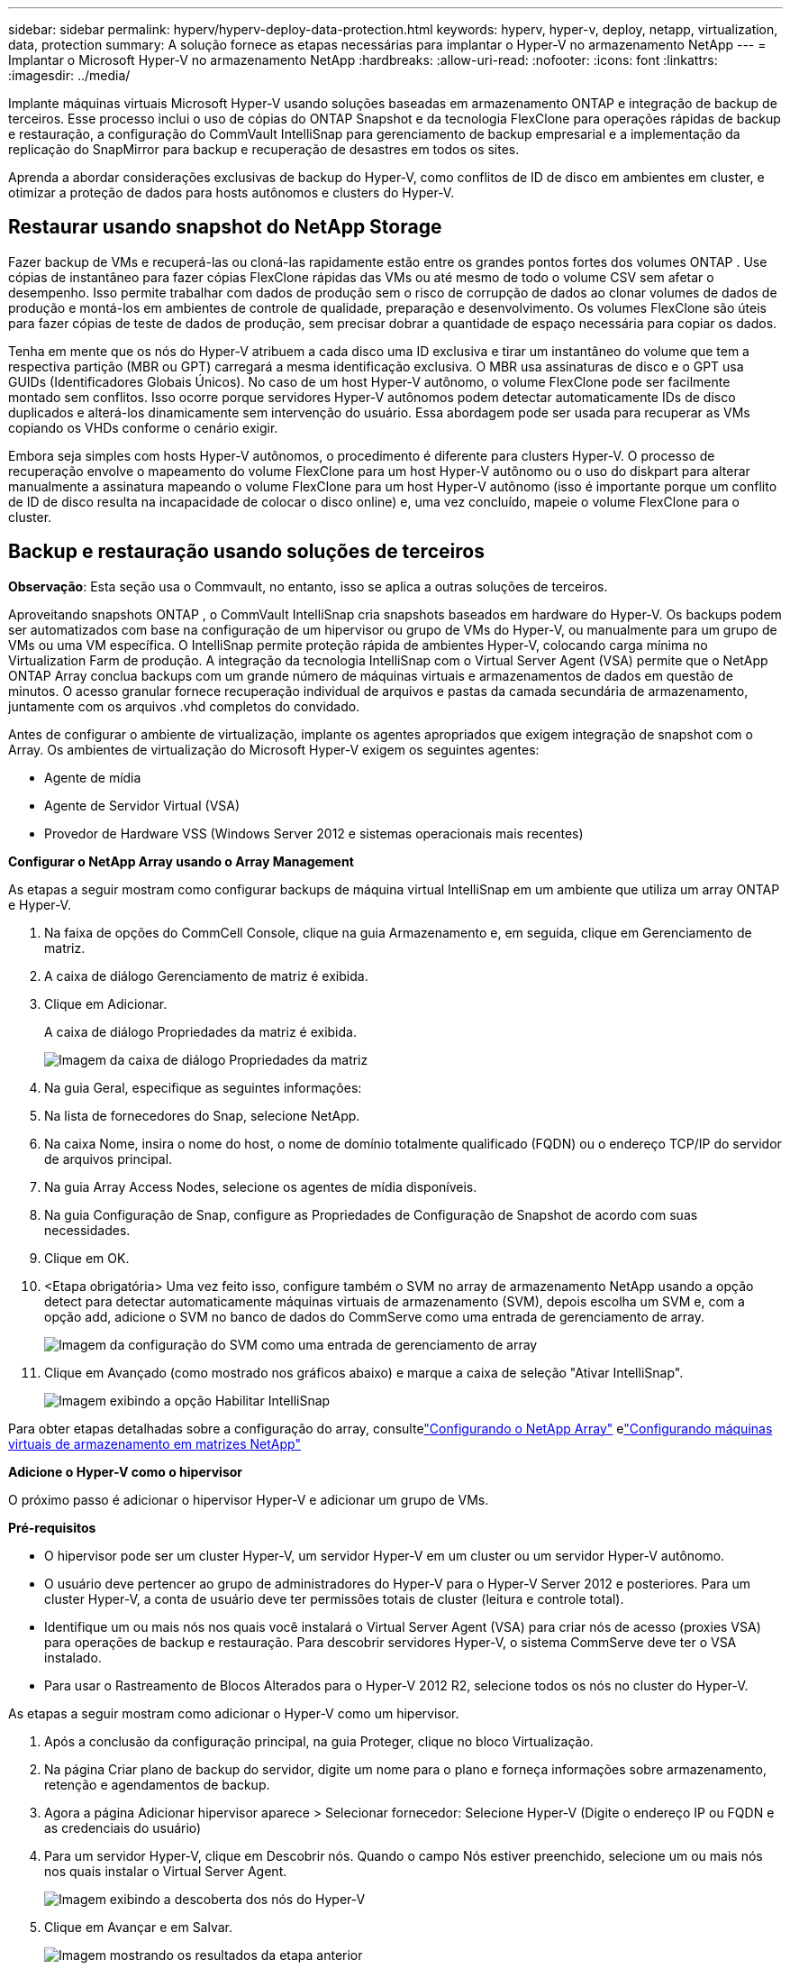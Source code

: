 ---
sidebar: sidebar 
permalink: hyperv/hyperv-deploy-data-protection.html 
keywords: hyperv, hyper-v, deploy, netapp, virtualization, data, protection 
summary: A solução fornece as etapas necessárias para implantar o Hyper-V no armazenamento NetApp 
---
= Implantar o Microsoft Hyper-V no armazenamento NetApp
:hardbreaks:
:allow-uri-read: 
:nofooter: 
:icons: font
:linkattrs: 
:imagesdir: ../media/


[role="lead"]
Implante máquinas virtuais Microsoft Hyper-V usando soluções baseadas em armazenamento ONTAP e integração de backup de terceiros.  Esse processo inclui o uso de cópias do ONTAP Snapshot e da tecnologia FlexClone para operações rápidas de backup e restauração, a configuração do CommVault IntelliSnap para gerenciamento de backup empresarial e a implementação da replicação do SnapMirror para backup e recuperação de desastres em todos os sites.

Aprenda a abordar considerações exclusivas de backup do Hyper-V, como conflitos de ID de disco em ambientes em cluster, e otimizar a proteção de dados para hosts autônomos e clusters do Hyper-V.



== Restaurar usando snapshot do NetApp Storage

Fazer backup de VMs e recuperá-las ou cloná-las rapidamente estão entre os grandes pontos fortes dos volumes ONTAP .  Use cópias de instantâneo para fazer cópias FlexClone rápidas das VMs ou até mesmo de todo o volume CSV sem afetar o desempenho.  Isso permite trabalhar com dados de produção sem o risco de corrupção de dados ao clonar volumes de dados de produção e montá-los em ambientes de controle de qualidade, preparação e desenvolvimento.  Os volumes FlexClone são úteis para fazer cópias de teste de dados de produção, sem precisar dobrar a quantidade de espaço necessária para copiar os dados.

Tenha em mente que os nós do Hyper-V atribuem a cada disco uma ID exclusiva e tirar um instantâneo do volume que tem a respectiva partição (MBR ou GPT) carregará a mesma identificação exclusiva.  O MBR usa assinaturas de disco e o GPT usa GUIDs (Identificadores Globais Únicos).  No caso de um host Hyper-V autônomo, o volume FlexClone pode ser facilmente montado sem conflitos.  Isso ocorre porque servidores Hyper-V autônomos podem detectar automaticamente IDs de disco duplicados e alterá-los dinamicamente sem intervenção do usuário.  Essa abordagem pode ser usada para recuperar as VMs copiando os VHDs conforme o cenário exigir.

Embora seja simples com hosts Hyper-V autônomos, o procedimento é diferente para clusters Hyper-V.  O processo de recuperação envolve o mapeamento do volume FlexClone para um host Hyper-V autônomo ou o uso do diskpart para alterar manualmente a assinatura mapeando o volume FlexClone para um host Hyper-V autônomo (isso é importante porque um conflito de ID de disco resulta na incapacidade de colocar o disco online) e, uma vez concluído, mapeie o volume FlexClone para o cluster.



== Backup e restauração usando soluções de terceiros

*Observação*: Esta seção usa o Commvault, no entanto, isso se aplica a outras soluções de terceiros.

Aproveitando snapshots ONTAP , o CommVault IntelliSnap cria snapshots baseados em hardware do Hyper-V. Os backups podem ser automatizados com base na configuração de um hipervisor ou grupo de VMs do Hyper-V, ou manualmente para um grupo de VMs ou uma VM específica.  O IntelliSnap permite proteção rápida de ambientes Hyper-V, colocando carga mínima no Virtualization Farm de produção.  A integração da tecnologia IntelliSnap com o Virtual Server Agent (VSA) permite que o NetApp ONTAP Array conclua backups com um grande número de máquinas virtuais e armazenamentos de dados em questão de minutos.  O acesso granular fornece recuperação individual de arquivos e pastas da camada secundária de armazenamento, juntamente com os arquivos .vhd completos do convidado.

Antes de configurar o ambiente de virtualização, implante os agentes apropriados que exigem integração de snapshot com o Array.  Os ambientes de virtualização do Microsoft Hyper-V exigem os seguintes agentes:

* Agente de mídia
* Agente de Servidor Virtual (VSA)
* Provedor de Hardware VSS (Windows Server 2012 e sistemas operacionais mais recentes)


*Configurar o NetApp Array usando o Array Management*

As etapas a seguir mostram como configurar backups de máquina virtual IntelliSnap em um ambiente que utiliza um array ONTAP e Hyper-V.

. Na faixa de opções do CommCell Console, clique na guia Armazenamento e, em seguida, clique em Gerenciamento de matriz.
. A caixa de diálogo Gerenciamento de matriz é exibida.
. Clique em Adicionar.
+
A caixa de diálogo Propriedades da matriz é exibida.

+
image:hyperv-deploy-009.png["Imagem da caixa de diálogo Propriedades da matriz"]

. Na guia Geral, especifique as seguintes informações:
. Na lista de fornecedores do Snap, selecione NetApp.
. Na caixa Nome, insira o nome do host, o nome de domínio totalmente qualificado (FQDN) ou o endereço TCP/IP do servidor de arquivos principal.
. Na guia Array Access Nodes, selecione os agentes de mídia disponíveis.
. Na guia Configuração de Snap, configure as Propriedades de Configuração de Snapshot de acordo com suas necessidades.
. Clique em OK.
. <Etapa obrigatória> Uma vez feito isso, configure também o SVM no array de armazenamento NetApp usando a opção detect para detectar automaticamente máquinas virtuais de armazenamento (SVM), depois escolha um SVM e, com a opção add, adicione o SVM no banco de dados do CommServe como uma entrada de gerenciamento de array.
+
image:hyperv-deploy-010.png["Imagem da configuração do SVM como uma entrada de gerenciamento de array"]

. Clique em Avançado (como mostrado nos gráficos abaixo) e marque a caixa de seleção "Ativar IntelliSnap".
+
image:hyperv-deploy-011.png["Imagem exibindo a opção Habilitar IntelliSnap"]



Para obter etapas detalhadas sobre a configuração do array, consultelink:https://documentation.commvault.com/11.20/configuring_netapp_array_using_array_management.html["Configurando o NetApp Array"] elink:https://documentation.commvault.com/11.20/configure_storage_virtual_machine_on_netapp_storage_array.html["Configurando máquinas virtuais de armazenamento em matrizes NetApp"]

*Adicione o Hyper-V como o hipervisor*

O próximo passo é adicionar o hipervisor Hyper-V e adicionar um grupo de VMs.

*Pré-requisitos*

* O hipervisor pode ser um cluster Hyper-V, um servidor Hyper-V em um cluster ou um servidor Hyper-V autônomo.
* O usuário deve pertencer ao grupo de administradores do Hyper-V para o Hyper-V Server 2012 e posteriores.  Para um cluster Hyper-V, a conta de usuário deve ter permissões totais de cluster (leitura e controle total).
* Identifique um ou mais nós nos quais você instalará o Virtual Server Agent (VSA) para criar nós de acesso (proxies VSA) para operações de backup e restauração.  Para descobrir servidores Hyper-V, o sistema CommServe deve ter o VSA instalado.
* Para usar o Rastreamento de Blocos Alterados para o Hyper-V 2012 R2, selecione todos os nós no cluster do Hyper-V.


As etapas a seguir mostram como adicionar o Hyper-V como um hipervisor.

. Após a conclusão da configuração principal, na guia Proteger, clique no bloco Virtualização.
. Na página Criar plano de backup do servidor, digite um nome para o plano e forneça informações sobre armazenamento, retenção e agendamentos de backup.
. Agora a página Adicionar hipervisor aparece > Selecionar fornecedor: Selecione Hyper-V (Digite o endereço IP ou FQDN e as credenciais do usuário)
. Para um servidor Hyper-V, clique em Descobrir nós.  Quando o campo Nós estiver preenchido, selecione um ou mais nós nos quais instalar o Virtual Server Agent.
+
image:hyperv-deploy-012.png["Imagem exibindo a descoberta dos nós do Hyper-V"]

. Clique em Avançar e em Salvar.
+
image:hyperv-deploy-013.png["Imagem mostrando os resultados da etapa anterior"]

. Na página Adicionar grupo de VMs, selecione as máquinas virtuais a serem protegidas (Demogrp é o grupo de VMs criado neste caso) e ative a opção IntelliSnap, conforme mostrado abaixo.
+
image:hyperv-deploy-014.png["Imagem mostrando a seleção de VMs a serem protegidas"]

+
*Observação*: quando o IntelliSnap é habilitado em um grupo de VMs, o Commvault cria automaticamente políticas de agendamento para as cópias primárias (snap) e de backup.

. Clique em Salvar.


Para obter etapas detalhadas sobre a configuração do array, consultelink:https://documentation.commvault.com/2023e/software/guided_setup_for_hyper_v.html["Configuração guiada para HyperV"] .

*Executando um backup:*

. No painel de navegação, vá para Proteger > Virtualização.  A página Máquinas virtuais é exibida.
. Faça backup da VM ou do grupo de VMs.  Nesta demonstração, o grupo VM é selecionado.  Na linha do grupo de VMs, clique no botão de ação action_button e selecione Fazer backup.  Neste caso, nimplan é o plano associado ao Demogrp e Demogrp01.
+
image:hyperv-deploy-015.png["Imagem mostrando a caixa de diálogo para selecionar as VMs a serem copiadas"]

. Após o backup ser bem-sucedido, os pontos de restauração estarão disponíveis, conforme mostrado na captura de tela.  A partir da cópia instantânea, é possível executar a restauração completa da VM e a restauração de arquivos e pastas convidados.
+
image:hyperv-deploy-016.png["Imagem exibindo os pontos de restauração de um backup"]

+
*Observação*: para máquinas virtuais críticas e muito utilizadas, mantenha menos máquinas virtuais por CSV



*Executando uma operação de restauração:*

Restaure VMs completas, arquivos e pastas de convidados ou arquivos de discos virtuais por meio de pontos de restauração.

. No painel de navegação, vá para Proteger > Virtualização, a página Máquinas virtuais é exibida.
. Clique na aba Grupos de VMs.
. A página do grupo de VMs é exibida.
. Na área Grupos de VMs, clique em Restaurar para o grupo de VMs que contém a máquina virtual.
. A página Selecionar tipo de restauração é exibida.
+
image:hyperv-deploy-017.png["Imagem mostrando os tipos de restauração de um backup"]

. Selecione Arquivos convidados ou Máquina virtual completa, dependendo da seleção, e acione a restauração.
+
image:hyperv-deploy-018.png["Imagem exibindo as opções de restauração"]



Para obter etapas detalhadas para todas as opções de restauração suportadas, consultelink:https://documentation.commvault.com/2023e/software/restores_for_hyper_v.html["Restaurações para Hyper-V"] .



== Opções avançadas do NetApp ONTAP

O NetApp SnapMirror permite replicação eficiente de armazenamento de site para site, tornando a recuperação de desastres rápida, confiável e gerenciável para atender às empresas globais de hoje.  Ao replicar dados em alta velocidade em LANs e WANs, o SnapMirror fornece alta disponibilidade de dados e recuperação rápida para aplicativos de missão crítica, bem como excelentes recursos de desduplicação de armazenamento e compactação de rede.  Com a tecnologia NetApp SnapMirror , a recuperação de desastres pode proteger todo o data center.  Os volumes podem ser armazenados em um local externo de forma incremental.  O SnapMirror executa replicação incremental baseada em blocos com a mesma frequência do RPO necessário.  As atualizações em nível de bloco reduzem os requisitos de largura de banda e tempo, e a consistência dos dados é mantida no site de DR.

Um passo importante é criar uma transferência de linha de base única de todo o conjunto de dados.  Isso é necessário antes que atualizações incrementais possam ser executadas.  Esta operação inclui a criação de uma cópia do Snapshot na origem e a transferência de todos os blocos de dados referenciados por ela para o sistema de arquivos de destino.  Após a conclusão da inicialização, atualizações agendadas ou acionadas manualmente podem ocorrer.  Cada atualização transfere apenas os blocos novos e alterados do sistema de arquivos de origem para o de destino.  Esta operação inclui a criação de uma cópia de Snapshot no volume de origem, a comparação com a cópia de base e a transferência apenas dos blocos alterados para o volume de destino.  A nova cópia se torna a cópia de base para a próxima atualização.  Como a replicação é periódica, o SnapMirror pode consolidar os blocos alterados e conservar a largura de banda da rede.  O impacto na taxa de transferência e na latência de gravação é mínimo.

A recuperação é realizada concluindo as seguintes etapas:

. Conecte-se ao sistema de armazenamento no site secundário.
. Rompa o relacionamento com o SnapMirror .
. Mapeie os LUNs no volume SnapMirror para o grupo iniciador (igroup) dos servidores Hyper-V no site secundário.
. Depois que os LUNs forem mapeados para o cluster do Hyper-V, torne esses discos online.
. Usando os cmdlets failover-cluster do PowerShell, adicione os discos ao armazenamento disponível e converta-os em CSVs.
. Importe as máquinas virtuais no CSV para o gerenciador do Hyper-V, torne-as altamente disponíveis e adicione-as ao cluster.
. Ligue as VMs.

